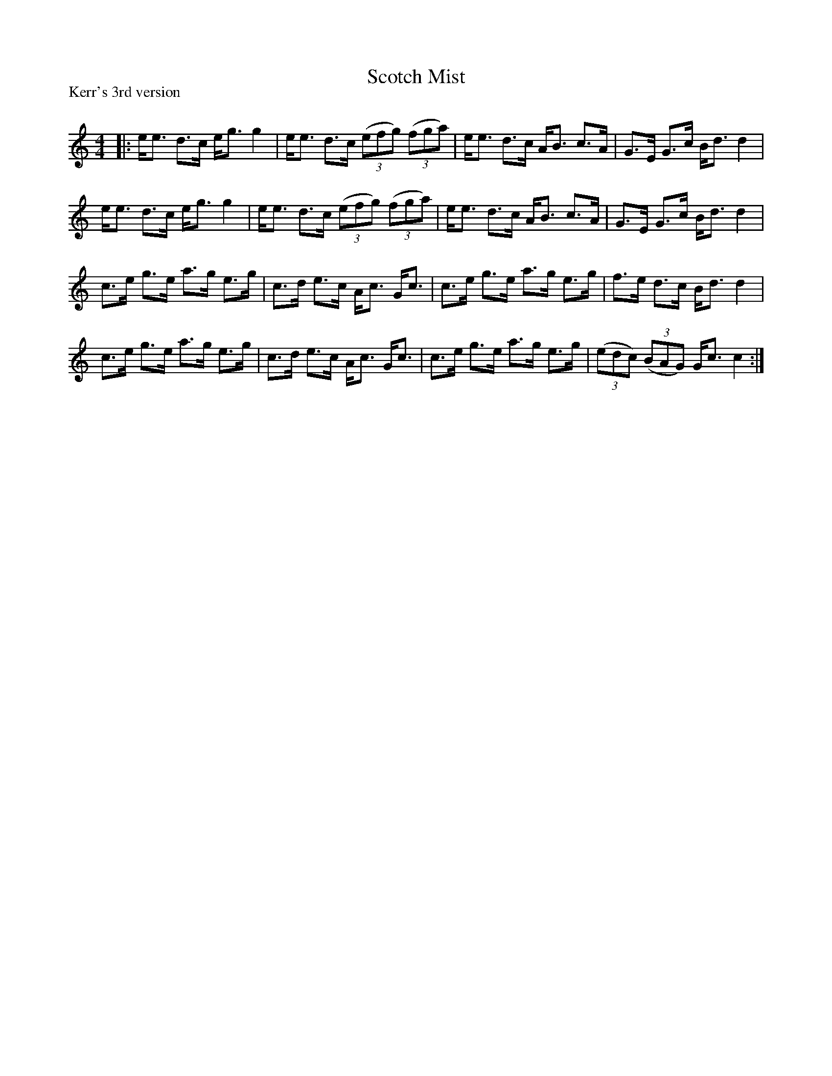X:1
T: Scotch Mist
P: Kerr's 3rd version
R:Strathspey
Q: 128
K:C
M:4/4
L:1/16
|:ee3 d3c eg3 g4|ee3 d3c ((3e2f2g2) ((3f2g2a2) |ee3 d3c AB3 c3A|G3E G3c Bd3 d4|
ee3 d3c eg3 g4|ee3 d3c ((3e2f2g2) ((3f2g2a2) |ee3 d3c AB3 c3A|G3E G3c Bd3 d4|
c3e g3e a3g e3g|c3d e3c Ac3 Gc3|c3e g3e a3g e3g|f3e d3c Bd3 d4|
c3e g3e a3g e3g|c3d e3c Ac3 Gc3|c3e g3e a3g e3g|((3e2d2c2) ((3B2A2G2) Gc3 c4:|
